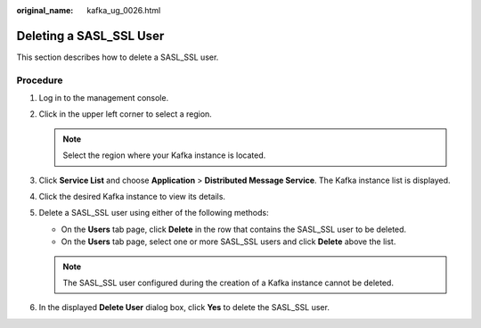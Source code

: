 :original_name: kafka_ug_0026.html

.. _kafka_ug_0026:

Deleting a SASL_SSL User
========================

This section describes how to delete a SASL_SSL user.

Procedure
---------

#. Log in to the management console.
#. Click |image1| in the upper left corner to select a region.

   .. note::

      Select the region where your Kafka instance is located.

#. Click **Service List** and choose **Application** > **Distributed Message Service**. The Kafka instance list is displayed.
#. Click the desired Kafka instance to view its details.
#. Delete a SASL_SSL user using either of the following methods:

   -  On the **Users** tab page, click **Delete** in the row that contains the SASL_SSL user to be deleted.
   -  On the **Users** tab page, select one or more SASL_SSL users and click **Delete** above the list.

   .. note::

      The SASL_SSL user configured during the creation of a Kafka instance cannot be deleted.

#. In the displayed **Delete User** dialog box, click **Yes** to delete the SASL_SSL user.

.. |image1| image:: /_static/images/en-us_image_0143929918.png
